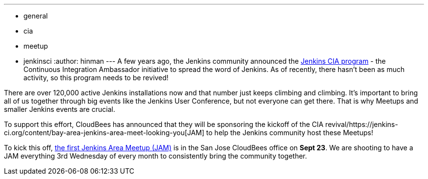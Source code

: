 ---
:layout: post
:title: Jenkins CIA Program and Meetup Updates
:nodeid: 621
:created: 1441070492
:tags:
  - general
  - cia
  - meetup
  - jenkinsci
:author: hinman
---
A few years ago, the Jenkins community announced the https://jenkins-ci.org/content/announcing-jenkins-cia[Jenkins CIA program] - the Continuous Integration Ambassador initiative to spread the word of Jenkins. As of recently, there hasn't been as much activity, so this program needs to be revived!


There are over 120,000 active Jenkins installations now and that number just keeps climbing and climbing. It's important to bring all of us together through big events like the Jenkins User Conference, but not everyone can get there. That is why Meetups and smaller Jenkins events are crucial.


To support this effort, CloudBees has announced that they will be sponsoring the kickoff of the CIA revival/https://jenkins-ci.org/content/bay-area-jenkins-area-meet-looking-you[JAM] to help the Jenkins community host these Meetups!


To kick this off, https://www.meetup.com/jenkinsmeetup/events/225059665/[the first Jenkins Area Meetup (JAM)] is in the San Jose CloudBees office on *Sept 23*. We are shooting to have a JAM everything 3rd Wednesday of every month to consistently bring the community together.
